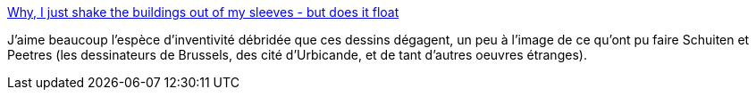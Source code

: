 :jbake-type: post
:jbake-status: published
:jbake-title: Why, I just shake the buildings out of my sleeves - but does it float
:jbake-tags: art,ville,montage,_mois_juin,_année_2013
:jbake-date: 2013-06-26
:jbake-depth: ../
:jbake-uri: shaarli/1372250659000.adoc
:jbake-source: https://nicolas-delsaux.hd.free.fr/Shaarli?searchterm=http%3A%2F%2Fbutdoesitfloat.com%2FWhy-I-just-shake-the-buildings-out-of-my-sleeves&searchtags=art+ville+montage+_mois_juin+_ann%C3%A9e_2013
:jbake-style: shaarli

http://butdoesitfloat.com/Why-I-just-shake-the-buildings-out-of-my-sleeves[Why, I just shake the buildings out of my sleeves - but does it float]

J'aime beaucoup l'espèce d'inventivité débridée que ces dessins dégagent, un peu à l'image de ce qu'ont pu faire Schuiten et Peetres (les dessinateurs de Brussels, des cité d'Urbicande, et de tant d'autres oeuvres étranges).
